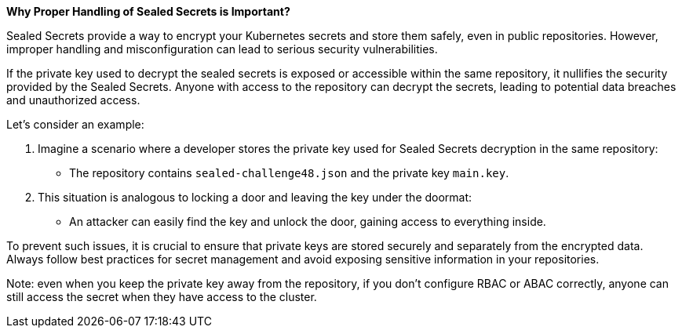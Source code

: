 *Why Proper Handling of Sealed Secrets is Important?*

Sealed Secrets provide a way to encrypt your Kubernetes secrets and store them safely, even in public repositories.
However, improper handling and misconfiguration can lead to serious security vulnerabilities.

If the private key used to decrypt the sealed secrets is exposed or accessible within the same repository, it nullifies the security provided by the Sealed Secrets.
Anyone with access to the repository can decrypt the secrets, leading to potential data breaches and unauthorized access.

Let's consider an example:

. Imagine a scenario where a developer stores the private key used for Sealed Secrets decryption in the same repository:
* The repository contains `sealed-challenge48.json` and the private key `main.key`.
. This situation is analogous to locking a door and leaving the key under the doormat:
* An attacker can easily find the key and unlock the door, gaining access to everything inside.

To prevent such issues, it is crucial to ensure that private keys are stored securely and separately from the encrypted data.
Always follow best practices for secret management and avoid exposing sensitive information in your repositories.

Note: even when you keep the private key away from the repository, if you don't configure RBAC or ABAC correctly, anyone can still access the secret when they have access to the cluster.
